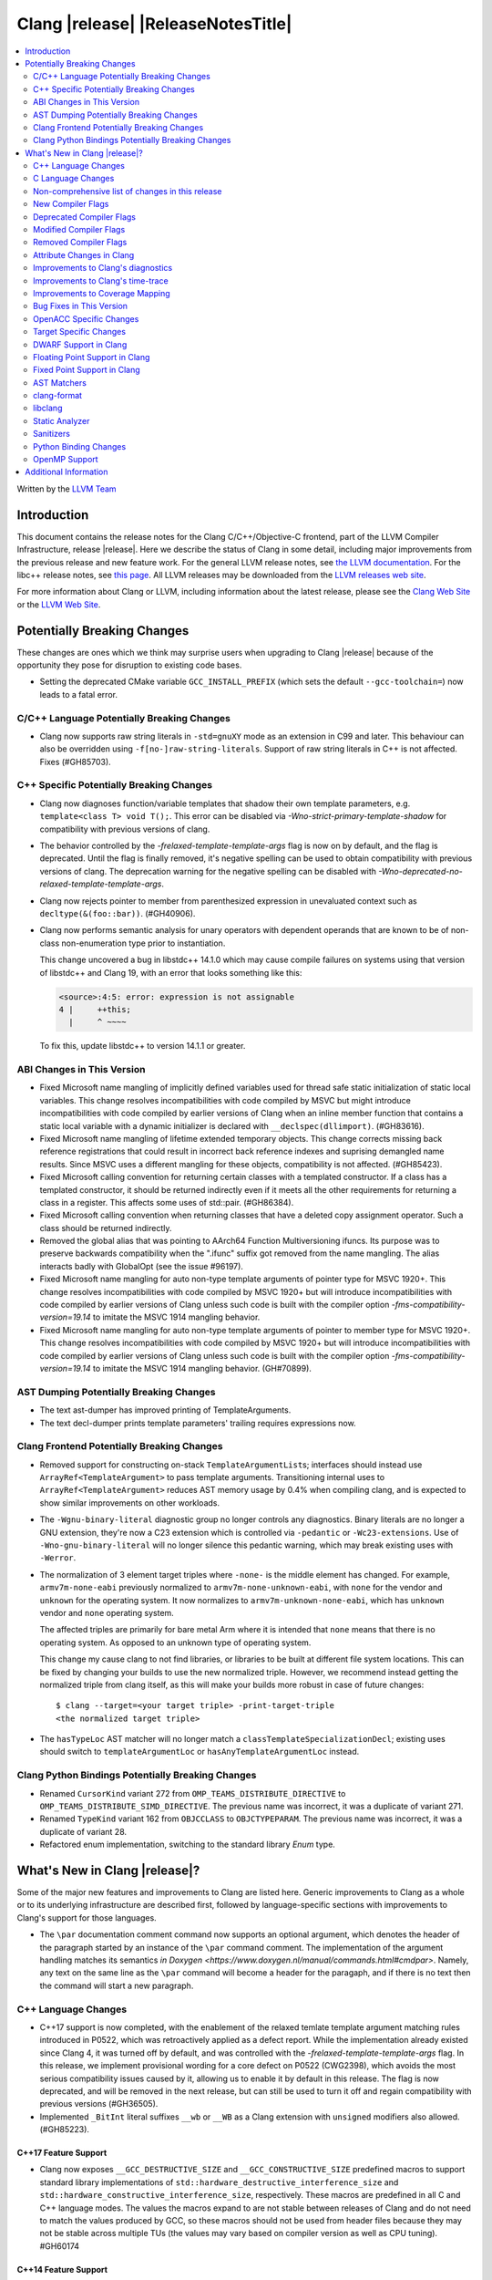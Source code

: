 ===========================================
Clang |release| |ReleaseNotesTitle|
===========================================

.. contents::
   :local:
   :depth: 2

Written by the `LLVM Team <https://llvm.org/>`_

.. only:: PreRelease

  .. warning::
     These are in-progress notes for the upcoming Clang |version| release.
     Release notes for previous releases can be found on
     `the Releases Page <https://llvm.org/releases/>`_.

Introduction
============

This document contains the release notes for the Clang C/C++/Objective-C
frontend, part of the LLVM Compiler Infrastructure, release |release|. Here we
describe the status of Clang in some detail, including major
improvements from the previous release and new feature work. For the
general LLVM release notes, see `the LLVM
documentation <https://llvm.org/docs/ReleaseNotes.html>`_. For the libc++ release notes,
see `this page <https://libcxx.llvm.org/ReleaseNotes.html>`_. All LLVM releases
may be downloaded from the `LLVM releases web site <https://llvm.org/releases/>`_.

For more information about Clang or LLVM, including information about the
latest release, please see the `Clang Web Site <https://clang.llvm.org>`_ or the
`LLVM Web Site <https://llvm.org>`_.

Potentially Breaking Changes
============================
These changes are ones which we think may surprise users when upgrading to
Clang |release| because of the opportunity they pose for disruption to existing
code bases.

- Setting the deprecated CMake variable ``GCC_INSTALL_PREFIX`` (which sets the
  default ``--gcc-toolchain=``) now leads to a fatal error.

C/C++ Language Potentially Breaking Changes
-------------------------------------------

- Clang now supports raw string literals in ``-std=gnuXY`` mode as an extension in
  C99 and later. This behaviour can also be overridden using ``-f[no-]raw-string-literals``.
  Support of raw string literals in C++ is not affected. Fixes (#GH85703).

C++ Specific Potentially Breaking Changes
-----------------------------------------
- Clang now diagnoses function/variable templates that shadow their own template parameters, e.g. ``template<class T> void T();``.
  This error can be disabled via `-Wno-strict-primary-template-shadow` for compatibility with previous versions of clang.

- The behavior controlled by the `-frelaxed-template-template-args` flag is now
  on by default, and the flag is deprecated. Until the flag is finally removed,
  it's negative spelling can be used to obtain compatibility with previous
  versions of clang. The deprecation warning for the negative spelling can be
  disabled with `-Wno-deprecated-no-relaxed-template-template-args`.

- Clang now rejects pointer to member from parenthesized expression in unevaluated context such as ``decltype(&(foo::bar))``. (#GH40906).

- Clang now performs semantic analysis for unary operators with dependent operands
  that are known to be of non-class non-enumeration type prior to instantiation.

  This change uncovered a bug in libstdc++ 14.1.0 which may cause compile failures
  on systems using that version of libstdc++ and Clang 19, with an error that looks
  something like this:

  .. code-block:: text

    <source>:4:5: error: expression is not assignable
    4 |     ++this;
      |     ^ ~~~~

  To fix this, update libstdc++ to version 14.1.1 or greater.

ABI Changes in This Version
---------------------------
- Fixed Microsoft name mangling of implicitly defined variables used for thread
  safe static initialization of static local variables. This change resolves
  incompatibilities with code compiled by MSVC but might introduce
  incompatibilities with code compiled by earlier versions of Clang when an
  inline member function that contains a static local variable with a dynamic
  initializer is declared with ``__declspec(dllimport)``. (#GH83616).

- Fixed Microsoft name mangling of lifetime extended temporary objects. This
  change corrects missing back reference registrations that could result in
  incorrect back reference indexes and suprising demangled name results. Since
  MSVC uses a different mangling for these objects, compatibility is not affected.
  (#GH85423).

- Fixed Microsoft calling convention for returning certain classes with a
  templated constructor. If a class has a templated constructor, it should
  be returned indirectly even if it meets all the other requirements for
  returning a class in a register. This affects some uses of std::pair.
  (#GH86384).

- Fixed Microsoft calling convention when returning classes that have a deleted
  copy assignment operator. Such a class should be returned indirectly.

- Removed the global alias that was pointing to AArch64 Function Multiversioning
  ifuncs. Its purpose was to preserve backwards compatibility when the ".ifunc"
  suffix got removed from the name mangling. The alias interacts badly with
  GlobalOpt (see the issue #96197).

- Fixed Microsoft name mangling for auto non-type template arguments of pointer
  type for MSVC 1920+. This change resolves incompatibilities with code compiled
  by MSVC 1920+ but will introduce incompatibilities with code compiled by
  earlier versions of Clang unless such code is built with the compiler option
  `-fms-compatibility-version=19.14` to imitate the MSVC 1914 mangling behavior.

- Fixed Microsoft name mangling for auto non-type template arguments of pointer
  to member type for MSVC 1920+. This change resolves incompatibilities with code
  compiled by MSVC 1920+ but will introduce incompatibilities with code compiled by
  earlier versions of Clang unless such code is built with the compiler option
  `-fms-compatibility-version=19.14` to imitate the MSVC 1914 mangling behavior.
  (GH#70899).

AST Dumping Potentially Breaking Changes
----------------------------------------

- The text ast-dumper has improved printing of TemplateArguments.
- The text decl-dumper prints template parameters' trailing requires expressions now.

Clang Frontend Potentially Breaking Changes
-------------------------------------------
- Removed support for constructing on-stack ``TemplateArgumentList``\ s; interfaces should instead
  use ``ArrayRef<TemplateArgument>`` to pass template arguments. Transitioning internal uses to
  ``ArrayRef<TemplateArgument>`` reduces AST memory usage by 0.4% when compiling clang, and is
  expected to show similar improvements on other workloads.

- The ``-Wgnu-binary-literal`` diagnostic group no longer controls any
  diagnostics. Binary literals are no longer a GNU extension, they're now a C23
  extension which is controlled via ``-pedantic`` or ``-Wc23-extensions``. Use
  of ``-Wno-gnu-binary-literal`` will no longer silence this pedantic warning,
  which may break existing uses with ``-Werror``.

- The normalization of 3 element target triples where ``-none-`` is the middle
  element has changed. For example, ``armv7m-none-eabi`` previously normalized
  to ``armv7m-none-unknown-eabi``, with ``none`` for the vendor and ``unknown``
  for the operating system. It now normalizes to ``armv7m-unknown-none-eabi``,
  which has ``unknown`` vendor and ``none`` operating system.

  The affected triples are primarily for bare metal Arm where it is intended
  that ``none`` means that there is no operating system. As opposed to an unknown
  type of operating system.

  This change my cause clang to not find libraries, or libraries to be built at
  different file system locations. This can be fixed by changing your builds to
  use the new normalized triple. However, we recommend instead getting the
  normalized triple from clang itself, as this will make your builds more
  robust in case of future changes::

    $ clang --target=<your target triple> -print-target-triple
    <the normalized target triple>

- The ``hasTypeLoc`` AST matcher will no longer match a ``classTemplateSpecializationDecl``;
  existing uses should switch to ``templateArgumentLoc`` or ``hasAnyTemplateArgumentLoc`` instead.

Clang Python Bindings Potentially Breaking Changes
--------------------------------------------------
- Renamed ``CursorKind`` variant 272 from ``OMP_TEAMS_DISTRIBUTE_DIRECTIVE``
  to ``OMP_TEAMS_DISTRIBUTE_SIMD_DIRECTIVE``. The previous name was incorrect, it was a duplicate
  of variant 271.
- Renamed ``TypeKind`` variant 162 from ``OBJCCLASS`` to ``OBJCTYPEPARAM``.
  The previous name was incorrect, it was a duplicate of variant 28.
- Refactored enum implementation, switching to the standard library `Enum` type.

What's New in Clang |release|?
==============================
Some of the major new features and improvements to Clang are listed
here. Generic improvements to Clang as a whole or to its underlying
infrastructure are described first, followed by language-specific
sections with improvements to Clang's support for those languages.

- The ``\par`` documentation comment command now supports an optional
  argument, which denotes the header of the paragraph started by
  an instance of the ``\par`` command comment. The implementation
  of the argument handling matches its semantics
  `in Doxygen <https://www.doxygen.nl/manual/commands.html#cmdpar>`.
  Namely, any text on the same line as the ``\par`` command will become
  a header for the paragaph, and if there is no text then the command
  will start a new paragraph.

C++ Language Changes
--------------------
- C++17 support is now completed, with the enablement of the
  relaxed temlate template argument matching rules introduced in P0522,
  which was retroactively applied as a defect report.
  While the implementation already existed since Clang 4, it was turned off by
  default, and was controlled with the `-frelaxed-template-template-args` flag.
  In this release, we implement provisional wording for a core defect on
  P0522 (CWG2398), which avoids the most serious compatibility issues caused
  by it, allowing us to enable it by default in this release.
  The flag is now deprecated, and will be removed in the next release, but can
  still be used to turn it off and regain compatibility with previous versions
  (#GH36505).
- Implemented ``_BitInt`` literal suffixes ``__wb`` or ``__WB`` as a Clang extension with ``unsigned`` modifiers also allowed. (#GH85223).

C++17 Feature Support
^^^^^^^^^^^^^^^^^^^^^
- Clang now exposes ``__GCC_DESTRUCTIVE_SIZE`` and ``__GCC_CONSTRUCTIVE_SIZE``
  predefined macros to support standard library implementations of
  ``std::hardware_destructive_interference_size`` and
  ``std::hardware_constructive_interference_size``, respectively. These macros
  are predefined in all C and C++ language modes. The values the macros
  expand to are not stable between releases of Clang and do not need to match
  the values produced by GCC, so these macros should not be used from header
  files because they may not be stable across multiple TUs (the values may vary
  based on compiler version as well as CPU tuning). #GH60174

C++14 Feature Support
^^^^^^^^^^^^^^^^^^^^^
- Sized deallocation is enabled by default in C++14 onwards. The user may specify
  ``-fno-sized-deallocation`` to disable it if there are some regressions.

C++20 Feature Support
^^^^^^^^^^^^^^^^^^^^^

- Clang won't perform ODR checks for decls in the global module fragment any
  more to ease the implementation and improve the user's using experience.
  This follows the MSVC's behavior. Users interested in testing the more strict
  behavior can use the flag '-Xclang -fno-skip-odr-check-in-gmf'.
  (#GH79240).

- Implemented the `__is_layout_compatible` and `__is_pointer_interconvertible_base_of`
  intrinsics to support
  `P0466R5: Layout-compatibility and Pointer-interconvertibility Traits <https://wg21.link/P0466R5>`_.

- Clang now implements [module.import]p7 fully. Clang now will import module
  units transitively for the module units coming from the same module of the
  current module units. Fixes #GH84002

- Initial support for class template argument deduction (CTAD) for type alias
  templates (`P1814R0 <https://wg21.link/p1814r0>`_).
  (#GH54051).

- We have sufficient confidence and experience with the concepts implementation
  to update the ``__cpp_concepts`` macro to `202002L`. This enables
  ``<expected>`` from libstdc++ to work correctly with Clang.

- User defined constructors are allowed for copy-list-initialization with CTAD.
  (#GH62925).

C++23 Feature Support
^^^^^^^^^^^^^^^^^^^^^

- Implemented `P2718R0: Lifetime extension in range-based for loops <https://wg21.link/P2718R0>`_. Also
  materialize temporary object which is a prvalue in discarded-value expression.
- Implemented `P1774R8: Portable assumptions <https://wg21.link/P1774R8>`_.

- Implemented `P2448R2: Relaxing some constexpr restrictions <https://wg21.link/P2448R2>`_.
  Note, the ``-Winvalid-constexpr`` diagnostic is now disabled in C++23 mode,
  but can be explicitly specified to retain the old diagnostic checking
  behavior.

- Added a ``__reference_converts_from_temporary`` builtin, completing the necessary compiler support for
  `P2255R2: Type trait to determine if a reference binds to a temporary <https://wg21.link/P2255R2>`_.

- Implemented `P2797R0: Static and explicit object member functions with the same parameter-type-lists <https://wg21.link/P2797R0>`_.
  This completes the support for "deducing this".

C++2c Feature Support
^^^^^^^^^^^^^^^^^^^^^
- Compiler flags ``-std=c++2c`` and ``-std=gnu++2c`` have been added for experimental C++2c implementation work.
- Implemented `P2738R1: constexpr cast from void* <https://wg21.link/P2738R1>`_.
- Partially implemented `P2361R6: constexpr cast from void* <https://wg21.link/P2361R6>`_.
  The changes to attributes declarations are not part of this release.
- Implemented `P2741R3: user-generated static_assert messages  <https://wg21.link/P2741R3>`_.

- Implemented `P2662R3 Pack Indexing <https://wg21.link/P2662R3>`_.

- Implemented `P2573R2: = delete("should have a reason"); <https://wg21.link/P2573R2>`_

- Implemented `P0609R3: Attributes for Structured Bindings <https://wg21.link/P0609R3>`_

- Implemented `P2748R5 Disallow Binding a Returned Glvalue to a Temporary <https://wg21.link/P2748R5>`_.

- Implemented `P2809R3: Trivial infinite loops are not Undefined Behavior <https://wg21.link/P2809R3>`_.

- Implemented `P3144R2 Deleting a Pointer to an Incomplete Type Should be Ill-formed <https://wg21.link/P3144R2>`_.

- Implemented `P2963R3 Ordering of constraints involving fold expressions <https://wg21.link/P2963R3>`_.


Resolutions to C++ Defect Reports
^^^^^^^^^^^^^^^^^^^^^^^^^^^^^^^^^
- Substitute template parameter pack, when it is not explicitly specified
  in the template parameters, but is deduced from a previous argument. (#GH78449)

- Type qualifications are now ignored when evaluating layout compatibility
  of two types.
  (`CWG1719: Layout compatibility and cv-qualification revisited <https://cplusplus.github.io/CWG/issues/1719.html>`_).

- Alignment of members is now respected when evaluating layout compatibility
  of structs.
  (`CWG2583: Common initial sequence should consider over-alignment <https://cplusplus.github.io/CWG/issues/2583.html>`_).

- ``[[no_unique_address]]`` is now respected when evaluating layout
  compatibility of two types.
  (`CWG2759: [[no_unique_address] and common initial sequence  <https://cplusplus.github.io/CWG/issues/2759.html>`_).

- Clang now diagnoses declarative nested-name-specifiers with pack-index-specifiers.
  (`CWG2858: Declarative nested-name-specifiers and pack-index-specifiers <https://cplusplus.github.io/CWG/issues/2858.html>`_).

- Clang now allows attributes on concepts.
  (`CWG2428: Deprecating a concept <https://cplusplus.github.io/CWG/issues/2428.html>`_).

- P0522 implementation is enabled by default in all language versions, and
  provisional wording for CWG2398 is implemented.

- Clang now performs type-only lookup for the name in ``using enum`` declaration.
  (`CWG2877: Type-only lookup for using-enum-declarator <https://cplusplus.github.io/CWG/issues/2877.html>`_).

- Clang now requires a template argument list after a template keyword.
  (`CWG96: Syntactic disambiguation using the template keyword <https://cplusplus.github.io/CWG/issues/96.html>`_).

- Clang now considers ``noexcept(typeid(expr))`` more carefully, instead of always assuming that ``std::bad_typeid`` can be thrown.
  (`CWG2191: Incorrect result for noexcept(typeid(v)) <https://cplusplus.github.io/CWG/issues/2191.html>`_).

C Language Changes
------------------

C2y Feature Support
^^^^^^^^^^^^^^^^^^^
- Clang now enables C2y mode with ``-std=c2y``. This sets ``__STDC_VERSION__``
  to ``202400L`` so that it's greater than the value for C23. The value of this
  macro is subject to change in the future.

C23 Feature Support
^^^^^^^^^^^^^^^^^^^
- No longer diagnose use of binary literals as an extension in C23 mode. Fixes
  #GH72017.

- Corrected parsing behavior for the ``alignas`` specifier/qualifier in C23. We
  previously handled it as an attribute as in C++, but there are parsing
  differences. The behavioral differences are:

  .. code-block:: c

     struct alignas(8) /* was accepted, now rejected */ S {
       char alignas(8) /* was rejected, now accepted */ C;
     };
     int i alignas(8) /* was accepted, now rejected */ ;

  Fixes (#GH81472).

- Clang now generates predefined macros of the form ``__TYPE_FMTB__`` and
  ``__TYPE_FMTb__`` (e.g., ``__UINT_FAST64_FMTB__``) in C23 mode for use with
  macros typically exposed from ``<inttypes.h>``, such as ``PRIb8``. (#GH81896)

- Clang now supports `N3018 The constexpr specifier for object definitions`
  <https://www.open-std.org/jtc1/sc22/wg14/www/docs/n3018.htm>`_.

- Properly promote bit-fields of bit-precise integer types to the field's type
  rather than to ``int``. #GH87641

- Added the ``INFINITY`` and ``NAN`` macros to Clang's ``<float.h>``
  freestanding implementation; these macros were defined in ``<math.h>`` in C99
  but C23 added them to ``<float.h>`` in
  `WG14 N2848 <https://www.open-std.org/jtc1/sc22/wg14/www/docs/n2848.pdf>`_.

- Clang now supports `N3017 <https://www.open-std.org/jtc1/sc22/wg14/www/docs/n3017.htm>`_
  ``#embed`` - a scannable, tooling-friendly binary resource inclusion mechanism.

- Added the ``FLT_NORM_MAX``, ``DBL_NORM_MAX``, and ``LDBL_NORM_MAX`` to the
  freestanding implementation of ``<float.h>`` that ships with Clang.

- Compiler support for `N2653 char8_t: A type for UTF-8 characters and strings`
  <https://www.open-std.org/jtc1/sc22/wg14/www/docs/n2653.htm>`_: ``u8`` string
  literals are now of type ``char8_t[N]`` in C23 and expose
  ``__CLANG_ATOMIC_CHAR8_T_LOCK_FREE``/``__GCC_ATOMIC_CHAR8_T_LOCK_FREE`` to
  implement the corresponding macro in ``<stdatomic.h>``.

Non-comprehensive list of changes in this release
-------------------------------------------------

- Added ``__builtin_readsteadycounter`` for reading fixed frequency hardware
  counters.

- ``__builtin_addc``, ``__builtin_subc``, and the other sizes of those
  builtins are now constexpr and may be used in constant expressions.

- Added ``__builtin_popcountg`` as a type-generic alternative to
  ``__builtin_popcount{,l,ll}`` with support for any unsigned integer type. Like
  the previous builtins, this new builtin is constexpr and may be used in
  constant expressions.

- Lambda expressions are now accepted in C++03 mode as an extension.

- Added ``__builtin_clzg`` and ``__builtin_ctzg`` as type-generic alternatives
  to ``__builtin_clz{,s,l,ll}`` and ``__builtin_ctz{,s,l,ll}`` respectively,
  with support for any unsigned integer type. Like the previous builtins, these
  new builtins are constexpr and may be used in constant expressions.

- ``__typeof_unqual__`` is available in all C modes as an extension, which behaves
  like ``typeof_unqual`` from C23, similar to ``__typeof__`` and ``typeof``.

- ``__builtin_reduce_{add|mul|xor|or|and|min|max}`` builtins now support scalable vectors.

* Shared libraries linked with either the ``-ffast-math``, ``-Ofast``, or
  ``-funsafe-math-optimizations`` flags will no longer enable flush-to-zero
  floating-point mode by default. This decision can be overridden with use of
  ``-mdaz-ftz``. This behavior now matches GCC's behavior.
  (`#57589 <https://github.com/llvm/llvm-project/issues/57589>`_)

* ``-fdenormal-fp-math=preserve-sign`` is no longer implied by ``-ffast-math``
  on x86 systems.

- Builtins ``__builtin_shufflevector()`` and ``__builtin_convertvector()`` may
  now be used within constant expressions.

- When compiling a constexpr function, Clang will check to see whether the
  function can *never* be used in a constant expression context and issues a
  diagnostic under the ``-Winvalid-constexpr`` diagostic flag (which defaults
  to an error). This check can be expensive because the mere presence of a
  function marked ``constexpr`` will cause us to undergo constant expression
  evaluation, even if the function is not called within the translation unit
  being compiled. Due to the expense, Clang no longer checks constexpr function
  bodies when the function is defined in a system header file or when
  ``-Winvalid-constexpr`` is not enabled for the function definition, which
  should result in mild compile-time performance improvements.

- Added ``__is_bitwise_cloneable`` which is used to check whether a type
  can be safely copied by memcpy/memmove.

- ``#pragma GCC diagnostic warning "-Wfoo"`` can now downgrade ``-Werror=foo``
  errors and certain default-to-error ``-W`` diagnostics to warnings.

- Support importing C++20 modules in clang-repl.

- Added support for ``TypeLoc::dump()`` for easier debugging, and improved
  textual and JSON dumping for various ``TypeLoc``-related nodes.

New Compiler Flags
------------------
- ``-fsanitize=implicit-bitfield-conversion`` checks implicit truncation and
  sign change.
- ``-fsanitize=implicit-integer-conversion`` a group that replaces the previous
  group ``-fsanitize=implicit-conversion``.

- ``-Wmissing-designated-field-initializers``, grouped under ``-Wmissing-field-initializers``.
  This diagnostic can be disabled to make ``-Wmissing-field-initializers`` behave
  like it did before Clang 18.x. Fixes #GH56628

- ``-fexperimental-modules-reduced-bmi`` enables the Reduced BMI for C++20 named modules.
  See the document of standard C++ modules for details.

- ``-fexperimental-late-parse-attributes`` enables an experimental feature to
  allow late parsing certain attributes in specific contexts where they would
  not normally be late parsed. Currently this allows late parsing the
  `counted_by` attribute in C. See `Attribute Changes in Clang`_.

- ``-fseparate-named-sections`` uses separate unique sections for global
  symbols in named special sections (i.e. symbols annotated with
  ``__attribute__((section(...)))``. This enables linker GC to collect unused
  symbols without having to use a per-symbol section.

- ``-fms-define-stdc`` and its clang-cl counterpart ``/Zc:__STDC__``.
  Matches MSVC behaviour by defining ``__STDC__`` to ``1`` when
  MSVC compatibility mode is used. It has no effect for C++ code.

- ``-Wc++23-compat`` group was added to help migrating existing codebases
  to C++23.

- ``-Wc++2c-compat`` group was added to help migrating existing codebases
  to upcoming C++26.

- ``-fdisable-block-signature-string`` instructs clang not to emit the signature
  string for blocks. Disabling the string can potentially break existing code
  that relies on it. Users should carefully consider this possibiilty when using
  the flag.

- For the ARM target, added ``-Warm-interrupt-vfp-clobber`` that will emit a
  diagnostic when an interrupt handler is declared and VFP is enabled.

Deprecated Compiler Flags
-------------------------

Modified Compiler Flags
-----------------------
- Added a new diagnostic flag ``-Wreturn-mismatch`` which is grouped under
  ``-Wreturn-type``, and moved some of the diagnostics previously controlled by
  ``-Wreturn-type`` under this new flag. Fixes #GH72116.
- ``-fsanitize=implicit-conversion`` is now a group for both
  ``-fsanitize=implicit-integer-conversion`` and
  ``-fsanitize=implicit-bitfield-conversion``.

- Added ``-Wcast-function-type-mismatch`` under the ``-Wcast-function-type``
  warning group. Moved the diagnostic previously controlled by
  ``-Wcast-function-type`` to the new warning group and added
  ``-Wcast-function-type-mismatch`` to ``-Wextra``. #GH76872

  .. code-block:: c

     int x(long);
     typedef int (f2)(void*);
     typedef int (f3)();

     void func(void) {
       // Diagnoses under -Wcast-function-type, -Wcast-function-type-mismatch,
       // -Wcast-function-type-strict, -Wextra
       f2 *b = (f2 *)x;
       // Diagnoses under -Wcast-function-type, -Wcast-function-type-strict
       f3 *c = (f3 *)x;
     }

- Carved out ``-Wformat`` warning about scoped enums into a subwarning and
  make it controlled by ``-Wformat-pedantic``. Fixes #GH88595.

- Trivial infinite loops (i.e loops with a constant controlling expresion
  evaluating to ``true`` and an empty body such as ``while(1);``)
  are considered infinite, even when the ``-ffinite-loop`` flag is set.

- Diagnostics groups about compatibility with a particular C++ Standard version
  now include dianostics about C++26 features that are not present in older
  versions.

- Removed the "arm interrupt calling convention" warning that was included in
  ``-Wextra`` without its own flag. This warning suggested adding
  ``__attribute__((interrupt))`` to functions that are called from interrupt
  handlers to prevent clobbering VFP registers. Following this suggestion leads
  to unpredictable behavior by causing multiple exception returns from one
  exception. Fixes #GH34876.

Removed Compiler Flags
-------------------------

- The ``-freroll-loops`` flag has been removed. It had no effect since Clang 13.
- ``-m[no-]unaligned-access`` is removed for RISC-V and LoongArch.
  ``-m[no-]strict-align``, also supported by GCC, should be used instead. (#GH85350)

Attribute Changes in Clang
--------------------------
- Introduced a new function attribute ``__attribute__((amdgpu_max_num_work_groups(x, y, z)))`` or
  ``[[clang::amdgpu_max_num_work_groups(x, y, z)]]`` for the AMDGPU target. This attribute can be
  attached to HIP or OpenCL kernel function definitions to provide an optimization hint. The parameters
  ``x``, ``y``, and ``z`` specify the maximum number of workgroups for the respective dimensions,
  and each must be a positive integer when provided. The parameter ``x`` is required, while ``y`` and
  ``z`` are optional with default value of 1.

- The ``swiftasynccc`` attribute is now considered to be a Clang extension
  rather than a language standard feature. Please use
  ``__has_extension(swiftasynccc)`` to check the availability of this attribute
  for the target platform instead of ``__has_feature(swiftasynccc)``. Also,
  added a new extension query ``__has_extension(swiftcc)`` corresponding to the
  ``__attribute__((swiftcc))`` attribute.

- The ``_Nullable`` and ``_Nonnull`` family of type attributes can now apply
  to certain C++ class types, such as smart pointers:
  ``void useObject(std::unique_ptr<Object> _Nonnull obj);``.

  This works for standard library types including ``unique_ptr``, ``shared_ptr``,
  and ``function``. See
  `the attribute reference documentation <https://llvm.org/docs/AttributeReference.html#nullability-attributes>`_
  for the full list.

- The ``_Nullable`` attribute can be applied to C++ class declarations:
  ``template <class T> class _Nullable MySmartPointer {};``.

  This allows the ``_Nullable`` and ``_Nonnull`` family of type attributes to
  apply to this class.

- Clang now warns that the ``exclude_from_explicit_instantiation`` attribute
  is ignored when applied to a local class or a member thereof.

- The ``clspv_libclc_builtin`` attribute has been added to allow clspv
  (`OpenCL-C to Vulkan SPIR-V compiler <https://github.com/google/clspv>`_) to identify functions coming from libclc
  (`OpenCL-C builtin library <https://libclc.llvm.org>`_).
- The ``counted_by`` attribute is now allowed on pointers that are members of a
  struct in C.

- The ``counted_by`` attribute can now be late parsed in C when
  ``-fexperimental-late-parse-attributes`` is passed but only when attribute is
  used in the declaration attribute position. This allows using the
  attribute on existing code where it previously impossible to do so without
  re-ordering struct field declarations would break ABI as shown below.

  .. code-block:: c

     struct BufferTy {
       /* Refering to `count` requires late parsing */
       char* buffer __counted_by(count);
       /* Swapping `buffer` and `count` to avoid late parsing would break ABI */
       size_t count;
     };

- The attributes ``sized_by``, ``counted_by_or_null`` and ``sized_by_or_null```
  have been added as variants on ``counted_by``, each with slightly different semantics.
  ``sized_by`` takes a byte size parameter instead of an element count, allowing pointees
  with unknown size. The ``counted_by_or_null`` and ``sized_by_or_null`` variants are equivalent
  to their base variants, except the pointer can be null regardless of count/size value.
  If the pointer is null the size is effectively 0. ``sized_by_or_null`` is needed to properly
  annotate allocator functions like ``malloc`` that return a buffer of a given byte size, but can
  also return null.

- The ``guarded_by``, ``pt_guarded_by``, ``acquired_after``, ``acquired_before``
  attributes now support referencing struct members in C. The arguments are also
  now late parsed when ``-fexperimental-late-parse-attributes`` is passed like
  for ``counted_by``.

- Introduced new function type attributes ``[[clang::nonblocking]]``, ``[[clang::nonallocating]]``,
  ``[[clang::blocking]]``, and ``[[clang::allocating]]``, with GNU-style variants as well.
  The attributes declare constraints about a function's behavior pertaining to blocking and
  heap memory allocation.

Improvements to Clang's diagnostics
-----------------------------------
- Clang now emits an error instead of a warning for ``-Wundefined-internal``
  when compiling with `-pedantic-errors` to conform to the C standard

- Clang now applies syntax highlighting to the code snippets it
  prints.

- Clang now diagnoses member template declarations with multiple declarators.

- Clang now diagnoses use of the ``template`` keyword after declarative nested
  name specifiers.

- The ``-Wshorten-64-to-32`` diagnostic is now grouped under ``-Wimplicit-int-conversion`` instead
   of ``-Wconversion``. Fixes #GH69444.

- Clang now uses thousand separators when printing large numbers in integer overflow diagnostics.
  Fixes #GH80939.

- Clang now diagnoses friend declarations with an ``enum`` elaborated-type-specifier in language modes after C++98.

- Added diagnostics for C11 keywords being incompatible with language standards
  before C11, under a new warning group: ``-Wpre-c11-compat``.

- Now diagnoses an enumeration constant whose value is larger than can be
  represented by ``unsigned long long``, which can happen with a large constant
  using the ``wb`` or ``uwb`` suffix. The maximal underlying type is currently
  ``unsigned long long``, but this behavior may change in the future when Clang
  implements
  `WG14 N3029 <https://www.open-std.org/jtc1/sc22/wg14/www/docs/n3029.htm>`_.
  (#GH69352).

- Clang now diagnoses extraneous template parameter lists as a language extension.

- Clang now diagnoses declarative nested name specifiers that name alias templates.

- Clang now diagnoses lambda function expressions being implicitly cast to boolean values, under ``-Wpointer-bool-conversion``.
  Fixes #GH82512.

- Clang now provides improved warnings for the ``cleanup`` attribute to detect misuse scenarios,
  such as attempting to call ``free`` on an unallocated object. Fixes #GH79443.

- Clang no longer warns when the ``bitand`` operator is used with boolean
  operands, distinguishing it from potential typographical errors or unintended
  bitwise operations. Fixes #GH77601.

- Clang now correctly diagnoses no arguments to a variadic macro parameter as a C23/C++20 extension.
  Fixes #GH84495.

- Clang no longer emits a ``-Wexit-time destructors`` warning on static variables explicitly
  annotated with the ``clang::always_destroy`` attribute.
  Fixes #GH68686, #GH86486

- ``-Wmicrosoft``, ``-Wgnu``, or ``-pedantic`` is now required to diagnose C99
  flexible array members in a union or alone in a struct. Fixes GH#84565.

- Clang now no longer diagnoses type definitions in ``offsetof`` in C23 mode.
  Fixes #GH83658.

- New ``-Wformat-signedness`` diagnostic that warn if the format string requires an
  unsigned argument and the argument is signed and vice versa.

- Clang now emits ``unused argument`` warning when the -fmodule-output flag is used
  with an input that is not of type c++-module.

- Clang emits a ``-Wreturn-stack-address`` warning if a function returns a pointer or
  reference to a struct literal. Fixes #GH8678

- Clang emits a ``-Wunused-but-set-variable`` warning on C++ variables whose declaration
  (with initializer) entirely consist the condition expression of a if/while/for construct
  but are not actually used in the body of the if/while/for construct. Fixes #GH41447

- Clang emits a diagnostic when a tentative array definition is assumed to have
  a single element, but that diagnostic was never given a diagnostic group.
  Added the ``-Wtentative-definition-array`` warning group to cover this.
  Fixes #GH87766

- Clang now uses the correct type-parameter-key (``class`` or ``typename``) when printing
  template template parameter declarations.

- Clang now diagnoses requires expressions with explicit object parameters.

- Clang now looks up members of the current instantiation in the template definition context
  if the current instantiation has no dependent base classes.

  .. code-block:: c++

     template<typename T>
     struct A {
       int f() {
         return this->x; // error: no member named 'x' in 'A<T>'
       }
     };

- Clang emits a ``-Wparentheses`` warning for expressions with consecutive comparisons like ``x < y < z``.
  Fixes #GH20456.

- Clang no longer emits a "declared here" note for a builtin function that has no declaration in source.
  Fixes #GH93369.

- Clang now has an improved error message for captures that refer to a class member.
  Fixes #GH94764.

- Clang now diagnoses unsupported class declarations for ``std::initializer_list<E>`` when they are
  used rather than when they are needed for constant evaluation or when code is generated for them.
  The check is now stricter to prevent crashes for some unsupported declarations (Fixes #GH95495).

- Clang now diagnoses dangling cases where a pointer is assigned to a temporary
  that will be destroyed at the end of the full expression.
  Fixes #GH54492.

- Clang now shows implicit deduction guides when diagnosing overload resolution failure. #GH92393.

- Clang no longer emits a "no previous prototype" warning for Win32 entry points under ``-Wmissing-prototypes``.
  Fixes #GH94366.

- For the ARM target, calling an interrupt handler from another function is now an error. #GH95359.

- Clang now diagnoses integer constant expressions that are folded to a constant value as an extension in more circumstances. Fixes #GH59863

Improvements to Clang's time-trace
----------------------------------

- Clang now specifies that using ``auto`` in a lambda parameter is a C++14 extension when
  appropriate. (`#46059: <https://github.com/llvm/llvm-project/issues/46059>`_).

Improvements to Coverage Mapping
--------------------------------

- Macros defined in system headers are not expanded in coverage
  mapping. Conditional expressions in system header macros are no
  longer taken into account for branch coverage. They can be included
  with ``-mllvm -system-headers-coverage``.
  (`#78920: <https://github.com/llvm/llvm-project/issues/78920>`_)
- MC/DC Coverage has been improved.
  (`#82448: <https://github.com/llvm/llvm-project/pull/82448>`_)

  - The maximum number of conditions is no longer limited to 6. See
    `this <SourceBasedCodeCoverage.html#mc-dc-instrumentation>` for
    more details.

Bug Fixes in This Version
-------------------------
- Clang's ``-Wundefined-func-template`` no longer warns on pure virtual
  functions. (#GH74016)

- Fixed missing warnings when comparing mismatched enumeration constants
  in C (#GH29217)

- Clang now accepts elaborated-type-specifiers that explicitly specialize
  a member class template for an implicit instantiation of a class template.

- Fixed missing warnings when doing bool-like conversions in C23 (#GH79435).
- Clang's ``-Wshadow`` no longer warns when an init-capture is named the same as
  a class field unless the lambda can capture this.
  Fixes (#GH71976)

- Clang now accepts qualified partial/explicit specializations of variable templates that
  are not nominable in the lookup context of the specialization.

- Clang now doesn't produce false-positive warning `-Wconstant-logical-operand`
  for logical operators in C23.
  Fixes (#GH64356).

- ``__is_trivially_relocatable`` no longer returns ``false`` for volatile-qualified types.
  Fixes (#GH77091).

- Clang no longer produces a false-positive `-Wunused-variable` warning
  for variables created through copy initialization having side-effects in C++17 and later.
  Fixes (#GH64356) (#GH79518).

- Fix value of predefined macro ``__FUNCTION__`` in MSVC compatibility mode.
  Fixes (#GH66114).

- Clang now emits errors for explicit specializations/instatiations of lambda call
  operator.
  Fixes (#GH83267).

- Fix crash on ill-formed partial specialization with CRTP.
  Fixes (#GH89374).

- Clang now correctly generates overloads for bit-precise integer types for
  builtin operators in C++. Fixes #GH82998.

- Fix crash when destructor definition is preceded with an equals sign.
  Fixes (#GH89544).

- When performing mixed arithmetic between ``_Complex`` floating-point types and integers,
  Clang now correctly promotes the integer to its corresponding real floating-point
  type only rather than to the complex type (e.g. ``_Complex float / int`` is now evaluated
  as ``_Complex float / float`` rather than ``_Complex float / _Complex float``), as mandated
  by the C standard. This significantly improves codegen of `*` and `/` especially.
  Fixes #GH31205.

- Fixes an assertion failure on invalid code when trying to define member
  functions in lambdas.

- Fixed a regression in CTAD that a friend declaration that befriends itself may cause
  incorrect constraint substitution. (#GH86769).

- Fixed an assertion failure on invalid InitListExpr in C89 mode (#GH88008).

- Fixed missing destructor calls when we branch from middle of an expression.
  This could happen through a branch in stmt-expr or in an expression containing a coroutine
  suspension. Fixes (#GH63818) (#GH88478).

- Clang will no longer diagnose an erroneous non-dependent ``switch`` condition
  during instantiation, and instead will only diagnose it once, during checking
  of the function template.

- Clang now allows the value of unroll count to be zero in ``#pragma GCC unroll`` and ``#pragma unroll``.
  The values of 0 and 1 block any unrolling of the loop. This keeps the same behavior with GCC.
  Fixes (`#88624 <https://github.com/llvm/llvm-project/issues/88624>`_).

- Clang will no longer emit a duplicate -Wunused-value warning for an expression
  `(A, B)` which evaluates to glvalue `B` that can be converted to non ODR-use. (#GH45783)

- Clang now correctly disallows VLA type compound literals, e.g. ``(int[size]){}``,
  as the C standard mandates. (#GH89835)

- ``__is_array`` and ``__is_bounded_array`` no longer return ``true`` for
  zero-sized arrays. Fixes (#GH54705).

- Correctly reject declarations where a statement is required in C.
  Fixes #GH92775

- Fixed `static_cast` to array of unknown bound. Fixes (#GH62863).

- Fixed Clang crashing when failing to perform some C++ Initialization Sequences. (#GH98102)

- ``__is_trivially_equality_comparable`` no longer returns true for types which
  have a constrained defaulted comparison operator (#GH89293).

- Fixed Clang from generating dangling StringRefs when deserializing Exprs & Stmts (#GH98667)

- ``__has_unique_object_representations`` correctly handles arrays of unknown bounds of
  types by ensuring they are complete and instantiating them if needed. Fixes (#GH95311).

- ``typeof_unqual`` now properly removes type qualifiers from arrays and their element types. (#GH92667)

Bug Fixes to Compiler Builtins
^^^^^^^^^^^^^^^^^^^^^^^^^^^^^^

- Fix crash when atomic builtins are called with pointer to zero-size struct (#GH90330)

- Clang now allows pointee types of atomic builtin arguments to be complete template types
  that was not instantiated elsewhere.

Bug Fixes to Attribute Support
^^^^^^^^^^^^^^^^^^^^^^^^^^^^^^

Bug Fixes to C++ Support
^^^^^^^^^^^^^^^^^^^^^^^^

- Fix crash when calling the constructor of an invalid class.
  (#GH10518) (#GH67914) (#GH78388)
- Fix crash when using lifetimebound attribute in function with trailing return.
  (#GH73619)
- Addressed an issue where constraints involving injected class types are perceived
  distinct from its specialization types. (#GH56482)
- Fixed a bug where variables referenced by requires-clauses inside
  nested generic lambdas were not properly injected into the constraint scope. (#GH73418)
- Fixed a crash where substituting into a requires-expression that refers to function
  parameters during the equivalence determination of two constraint expressions.
  (#GH74447)
- Fixed deducing auto& from const int in template parameters of partial
  specializations. (#GH77189)
- Fix for crash when using a erroneous type in a return statement.
  (#GH63244) (#GH79745)
- Fixed an out-of-bounds error caused by building a recovery expression for ill-formed
  function calls while substituting into constraints. (#GH58548)
- Fix incorrect code generation caused by the object argument
  of ``static operator()`` and ``static operator[]`` calls not being evaluated. (#GH67976)
- Fix crash and diagnostic with const qualified member operator new.
  Fixes (#GH79748)
- Fixed a crash where substituting into a requires-expression that involves parameter packs
  during the equivalence determination of two constraint expressions. (#GH72557)
- Fix a crash when specializing an out-of-line member function with a default
  parameter where we did an incorrect specialization of the initialization of
  the default parameter. (#GH68490)
- Fix a crash when trying to call a varargs function that also has an explicit object parameter.
  Fixes (#GH80971)
- Reject explicit object parameters on `new` and `delete` operators. (#GH82249)
- Fix a crash when trying to call a varargs function that also has an explicit object parameter. (#GH80971)
- Fixed a bug where abbreviated function templates would append their invented template parameters to
  an empty template parameter lists.
- Fix parsing of abominable function types inside type traits. Fixes #GH77585
- Clang now classifies aggregate initialization in C++17 and newer as constant
  or non-constant more accurately. Previously, only a subset of the initializer
  elements were considered, misclassifying some initializers as constant. Partially fixes
  #GH80510.
- Clang now ignores top-level cv-qualifiers on function parameters in template partial orderings. (#GH75404)
- No longer reject valid use of the ``_Alignas`` specifier when declaring a
  local variable, which is supported as a C11 extension in C++. Previously, it
  was only accepted at namespace scope but not at local function scope.
- Clang no longer tries to call consteval constructors at runtime when they appear in a member initializer. (#GH82154)
- Fix crash when using an immediate-escalated function at global scope. (#GH82258)
- Correctly immediate-escalate lambda conversion functions. (#GH82258)
- Fixed an issue where template parameters of a nested abbreviated generic lambda within
  a requires-clause lie at the same depth as those of the surrounding lambda. This,
  in turn, results in the wrong template argument substitution during constraint checking.
  (#GH78524)
- Clang no longer instantiates the exception specification of discarded candidate function
  templates when determining the primary template of an explicit specialization.
- Fixed a crash in Microsoft compatibility mode where unqualified dependent base class
  lookup searches the bases of an incomplete class.
- Fix a crash when an unresolved overload set is encountered on the RHS of a ``.*`` operator.
  (#GH53815)
- In ``__restrict``-qualified member functions, attach ``__restrict`` to the pointer type of
  ``this`` rather than the pointee type.
  Fixes (#GH82941), (#GH42411) and (#GH18121).
- Clang now properly reports supported C++11 attributes when using
  ``__has_cpp_attribute`` and parses attributes with arguments in C++03 (#GH82995)
- Clang now properly diagnoses missing 'default' template arguments on a variety
  of templates. Previously we were diagnosing on any non-function template
  instead of only on class, alias, and variable templates, as last updated by
  CWG2032. Fixes (#GH83461)
- Fixed an issue where an attribute on a declarator would cause the attribute to
  be destructed prematurely. This fixes a pair of Chromium that were brought to
  our attention by an attempt to fix in (#GH77703). Fixes (#GH83385).
- Fix evaluation of some immediate calls in default arguments.
  Fixes (#GH80630)
- Fixed an issue where the ``RequiresExprBody`` was involved in the lambda dependency
  calculation. (#GH56556), (#GH82849).
- Fix a bug where overload resolution falsely reported an ambiguity when it was comparing
  a member-function against a non member function or a member-function with an
  explicit object parameter against a member function with no explicit object parameter
  when one of the function had more specialized templates. Fixes #GH82509 and #GH74494
- Clang now supports direct lambda calls inside of a type alias template declarations.
  This addresses (#GH70601), (#GH76674), (#GH79555), (#GH81145) and (#GH82104).
- Allow access to a public template alias declaration that refers to friend's
  private nested type. (#GH25708).
- Fixed a crash in constant evaluation when trying to access a
  captured ``this`` pointer in a lambda with an explicit object parameter.
  Fixes (#GH80997)
- Fix an issue where missing set friend declaration in template class instantiation.
  Fixes (#GH84368).
- Fixed a crash while checking constraints of a trailing requires-expression of a lambda, that the
  expression references to an entity declared outside of the lambda. (#GH64808)
- Clang's __builtin_bit_cast will now produce a constant value for records with empty bases. See:
  (#GH82383)
- Fix a crash when instantiating a lambda that captures ``this`` outside of its context. Fixes (#GH85343).
- Fix an issue where a namespace alias could be defined using a qualified name (all name components
  following the first `::` were ignored).
- Fix an out-of-bounds crash when checking the validity of template partial specializations. (part of #GH86757).
- Fix an issue caused by not handling invalid cases when substituting into the parameter mapping of a constraint. Fixes (#GH86757).
- Fixed a bug that prevented member function templates of class templates declared with a deduced return type
  from being explicitly specialized for a given implicit instantiation of the class template.
- Fixed a crash when ``this`` is used in a dependent class scope function template specialization
  that instantiates to a static member function.
- Fix crash when inheriting from a cv-qualified type. Fixes #GH35603
- Fix a crash when the using enum declaration uses an anonymous enumeration. Fixes (#GH86790).
- Handled an edge case in ``getFullyPackExpandedSize`` so that we now avoid a false-positive diagnostic. (#GH84220)
- Clang now correctly tracks type dependence of by-value captures in lambdas with an explicit
  object parameter.
  Fixes (#GH70604), (#GH79754), (#GH84163), (#GH84425), (#GH86054), (#GH86398), and (#GH86399).
- Fix a crash when deducing ``auto`` from an invalid dereference (#GH88329).
- Fix a crash in requires expression with templated base class member function. Fixes (#GH84020).
- Fix a crash caused by defined struct in a type alias template when the structure
  has fields with dependent type. Fixes (#GH75221).
- Fix the Itanium mangling of lambdas defined in a member of a local class (#GH88906)
- Fixed a crash when trying to evaluate a user-defined ``static_assert`` message whose ``size()``
  function returns a large or negative value. Fixes (#GH89407).
- Fixed a use-after-free bug in parsing of type constraints with default arguments that involve lambdas. (#GH67235)
- Fixed bug in which the body of a consteval lambda within a template was not parsed as within an
  immediate function context.
- Fix CTAD for ``std::initializer_list``. This allows ``std::initializer_list{1, 2, 3}`` to be deduced as
  ``std::initializer_list<int>`` as intended.
- Fix a bug on template partial specialization whose template parameter is `decltype(auto)`.
- Fix a bug on template partial specialization with issue on deduction of nontype template parameter
  whose type is `decltype(auto)`. Fixes (#GH68885).
- Clang now correctly treats the noexcept-specifier of a friend function to be a complete-class context.
- Fix an assertion failure when parsing an invalid members of an anonymous class. (#GH85447)
- Fixed a misuse of ``UnresolvedLookupExpr`` for ill-formed templated expressions. Fixes (#GH48673), (#GH63243)
  and (#GH88832).
- Clang now defers all substitution into the exception specification of a function template specialization
  until the noexcept-specifier is instantiated.
- Fix a crash when an implicitly declared ``operator==`` function with a trailing requires-clause has its
  constraints compared to that of another declaration.
- Fix a bug where explicit specializations of member functions/function templates would have substitution
  performed incorrectly when checking constraints. Fixes (#GH90349).
- Clang now allows constrained member functions to be explicitly specialized for an implicit instantiation
  of a class template.
- Fix a C++23 bug in implementation of P2564R3 which evaluates immediate invocations in place
  within initializers for variables that are usable in constant expressions or are constant
  initialized, rather than evaluating them as a part of the larger manifestly constant evaluated
  expression.
- Fix a bug in access control checking due to dealyed checking of friend declaration. Fixes (#GH12361).
- Correctly treat the compound statement of an ``if consteval`` as an immediate context. Fixes (#GH91509).
- When partial ordering alias templates against template template parameters,
  allow pack expansions when the alias has a fixed-size parameter list. Fixes (#GH62529).
- Clang now ignores template parameters only used within the exception specification of candidate function
  templates during partial ordering when deducing template arguments from a function declaration or when
  taking the address of a function template.
- Fix a bug with checking constrained non-type template parameters for equivalence. Fixes (#GH77377).
- Fix a bug where the last argument was not considered when considering the most viable function for
  explicit object argument member functions. Fixes (#GH92188).
- Fix a C++11 crash when a non-const non-static member function is defined out-of-line with
  the ``constexpr`` specifier. Fixes (#GH61004).
- Clang no longer transforms dependent qualified names into implicit class member access expressions
  until it can be determined whether the name is that of a non-static member.
- Clang now correctly diagnoses when the current instantiation is used as an incomplete base class.
- Clang no longer treats ``constexpr`` class scope function template specializations of non-static members
  as implicitly ``const`` in language modes after C++11.
- Fixed a crash when trying to emit captures in a lambda call operator with an explicit object
  parameter that is called on a derived type of the lambda.
  Fixes (#GH87210), (GH89541).
- Clang no longer tries to check if an expression is immediate-escalating in an unevaluated context.
  Fixes (#GH91308).
- Fix a crash caused by a regression in the handling of ``source_location``
  in dependent contexts. Fixes (#GH92680).
- Fixed a crash when diagnosing failed conversions involving template parameter
  packs. (#GH93076)
- Fixed a regression introduced in Clang 18 causing a static function overloading a non-static function
  with the same parameters not to be diagnosed. (Fixes #GH93456).
- Clang now diagnoses unexpanded parameter packs in attributes. (Fixes #GH93269).
- Clang now allows ``@$``` in raw string literals. Fixes (#GH93130).
- Fix an assertion failure when checking invalid ``this`` usage in the wrong context. (Fixes #GH91536).
- Clang no longer models dependent NTTP arguments as ``TemplateParamObjectDecl`` s. Fixes (#GH84052).
- Fix incorrect merging of modules which contain using declarations which shadow
  other declarations. This could manifest as ODR checker false positives.
  Fixes (`#80252 <https://github.com/llvm/llvm-project/issues/80252>`_)
- Fix a regression introduced in Clang 18 causing incorrect overload resolution in the presence of functions only
  differering by their constraints when only one of these function was variadic.
- Fix a crash when a variable is captured by a block nested inside a lambda. (Fixes #GH93625).
- Fixed a type constraint substitution issue involving a generic lambda expression. (#GH93821)
- Fix a crash caused by improper use of ``__array_extent``. (#GH80474)
- Fixed several bugs in capturing variables within unevaluated contexts. (#GH63845), (#GH67260), (#GH69307),
  (#GH88081), (#GH89496), (#GH90669), (#GH91633) and (#GH97453).
- Fixed a crash in constraint instantiation under nested lambdas with dependent parameters.
- Fixed handling of brace ellison when building deduction guides. (#GH64625), (#GH83368).
- Fixed a failed assertion when attempting to convert an integer representing the difference
  between the addresses of two labels (a GNU extension) to a pointer within a constant expression. (#GH95366).
- Fix immediate escalation bugs in the presence of dependent call arguments. (#GH94935)

- Clang now diagnoses explicit specializations with storage class specifiers in all contexts.
- Fix an assertion failure caused by parsing a lambda used as a default argument for the value of a
  forward-declared class. (#GH93512).
- Fixed a bug in access checking inside return-type-requirement of compound requirements. (#GH93788).
- Fixed an assertion failure about invalid conversion when calling lambda. (#GH96205).
- Fixed a bug where the first operand of binary ``operator&`` would be transformed as if it was the operand
  of the address of operator. (#GH97483).
- Fixed an assertion failure about a constant expression which is a known integer but is not
  evaluated to an integer. (#GH96670).
- Fixed a bug where references to lambda capture inside a ``noexcept`` specifier were not correctly
  instantiated. (#GH95735).
- Fixed a CTAD substitution bug involving type aliases that reference outer template parameters. (#GH94614).
- Clang now correctly handles unexpanded packs in the template parameter list of a generic lambda expression
  (#GH48937)
- Fix a crash when parsing an invalid type-requirement in a requires expression. (#GH51868)
- Fix parsing of built-in type-traits such as ``__is_pointer`` in libstdc++ headers. (#GH95598)
- Fixed failed assertion when resolving context of defaulted comparison method outside of struct. (#GH96043).
- Clang now diagnoses explicit object parameters in member pointers and other contexts where they should not appear.
  Fixes (#GH85992).
- Fixed a crash-on-invalid bug involving extraneous template parameter with concept substitution. (#GH73885)

Bug Fixes to AST Handling
^^^^^^^^^^^^^^^^^^^^^^^^^
- Clang now properly preserves ``FoundDecls`` within a ``ConceptReference``. (#GH82628)
- The presence of the ``typename`` keyword is now stored in ``TemplateTemplateParmDecl``.
- Fixed malformed AST generated for anonymous union access in templates. (#GH90842)
- Improved preservation of qualifiers and sugar in `TemplateNames`, including
  template keyword.

Miscellaneous Bug Fixes
^^^^^^^^^^^^^^^^^^^^^^^

- Fixed an infinite recursion in ASTImporter, on return type declared inside
  body of C++11 lambda without trailing return (#GH68775).
- Fixed declaration name source location of instantiated function definitions (GH71161).
- Improve diagnostic output to print an expression instead of 'no argument` when comparing Values as template arguments.

Miscellaneous Clang Crashes Fixed
^^^^^^^^^^^^^^^^^^^^^^^^^^^^^^^^^

- Do not attempt to dump the layout of dependent types or invalid declarations
  when ``-fdump-record-layouts-complete`` is passed. Fixes #GH83684.
- Unhandled StructuralValues in the template differ (#GH93068).

OpenACC Specific Changes
------------------------

Target Specific Changes
-----------------------

AMDGPU Support
^^^^^^^^^^^^^^

X86 Support
^^^^^^^^^^^

- Remove knl/knm specific ISA supports: AVX512PF, AVX512ER, PREFETCHWT1
- Support has been removed for the AMD "3DNow!" instruction-set.
  Neither modern AMD CPUs, nor any Intel CPUs implement these
  instructions, and they were never widely used.

  * The options ``-m3dnow`` and ``-m3dnowa`` are no longer honored, and will emit a warning if used.
  * The macros ``__3dNOW__`` and ``__3dNOW_A__`` are no longer ever set by the compiler.
  * The header ``<mm3dnow.h>`` is deprecated, and emits a warning if included.
  * The 3dNow intrinsic functions have been removed: ``_m_femms``,
    ``_m_pavgusb``, ``_m_pf2id``, ``_m_pfacc``, ``_m_pfadd``,
    ``_m_pfcmpeq``, ``_m_pfcmpge``, ``_m_pfcmpgt``, ``_m_pfmax``,
    ``_m_pfmin``, ``_m_pfmul``, ``_m_pfrcp``, ``_m_pfrcpit1``,
    ``_m_pfrcpit2``, ``_m_pfrsqrt``, ``_m_pfrsqrtit1``, ``_m_pfsub``,
    ``_m_pfsubr``, ``_m_pi2fd``, ``_m_pmulhrw``, ``_m_pf2iw``,
    ``_m_pfnacc``, ``_m_pfpnacc``, ``_m_pi2fw``, ``_m_pswapdsf``,
    ``_m_pswapdsi``.
  * The compiler builtins corresponding to each of the above
    intrinsics have also been removed  (``__builtin_ia32_femms``, and so on).
  * "3DNow!" instructions remain supported in assembly code, including
    inside inline-assembly.

Arm and AArch64 Support
^^^^^^^^^^^^^^^^^^^^^^^

- ARMv7+ targets now default to allowing unaligned access, except Armv6-M, and
  Armv8-M without the Main Extension. Baremetal targets should check that the
  new default will work with their system configurations, since it requires
  that SCTLR.A is 0, SCTLR.U is 1, and that the memory in question is
  configured as "normal" memory. This brings Clang in-line with the default
  settings for GCC and Arm Compiler. Aside from making Clang align with other
  compilers, changing the default brings major performance and code size
  improvements for most targets. We have not changed the default behavior for
  ARMv6, but may revisit that decision in the future. Users can restore the old
  behavior with -m[no-]unaligned-access.
- An alias identifier (rdma) has been added for targeting the AArch64
  Architecture Extension which uses Rounding Doubling Multiply Accumulate
  instructions (rdm). The identifier is available on the command line as
  a feature modifier for -march and -mcpu as well as via target attributes
  like ``target_version`` or ``target_clones``.
- Support has been added for the following processors (-mcpu identifiers in parenthesis):
    * Arm Cortex-R52+ (cortex-r52plus).
    * Arm Cortex-R82AE (cortex-r82ae).
    * Arm Cortex-A78AE (cortex-a78ae).
    * Arm Cortex-A520AE (cortex-a520ae).
    * Arm Cortex-A720AE (cortex-a720ae).
    * Arm Cortex-A725 (cortex-a725).
    * Arm Cortex-X925 (cortex-x925).
    * Arm Neoverse-N3 (neoverse-n3).
    * Arm Neoverse-V3 (neoverse-v3).
    * Arm Neoverse-V3AE (neoverse-v3ae).

Android Support
^^^^^^^^^^^^^^^

Windows Support
^^^^^^^^^^^^^^^

- The clang-cl ``/Ot`` compiler option ("optimize for speed", also implied by
  ``/O2``) now maps to clang's ``-O3`` optimizataztion level instead of ``-O2``.
  Users who prefer the old behavior can use ``clang-cl /Ot /clang:-O2 ...``.

- Clang-cl now supports function targets with intrinsic headers. This allows
  for runtime feature detection of intrinsics. Previously under clang-cl
  ``immintrin.h`` and similar intrinsic headers would only include the intrinsics
  if building with that feature enabled at compile time, e.g. ``avxintrin.h``
  would only be included if AVX was enabled at compile time. This was done to work
  around include times from MSVC STL including ``intrin.h`` under clang-cl.
  Clang-cl now provides ``intrin0.h`` for MSVC STL and therefore all intrinsic
  features without requiring enablement at compile time. Fixes #GH53520

- Improved compile times with MSVC STL. MSVC provides ``intrin0.h`` which is a
  header that only includes intrinsics that are used by MSVC STL to avoid the
  use of ``intrin.h``. MSVC STL when compiled under clang uses ``intrin.h``
  instead. Clang-cl now provides ``intrin0.h`` for the same compiler throughput
  purposes as MSVC. Clang-cl also provides ``yvals_core.h`` to redefine
  ``_STL_INTRIN_HEADER`` to expand to ``intrin0.h`` instead of ``intrin.h``.
  This also means that if all intrinsic features are enabled at compile time
  including STL headers will no longer slow down compile times since ``intrin.h``
  is not included from MSVC STL.

- When the target triple is `*-windows-msvc` strict aliasing is now disabled by default
  to ensure compatibility with msvc. Previously strict aliasing was only disabled if the
  driver mode was cl.

LoongArch Support
^^^^^^^^^^^^^^^^^

RISC-V Support
^^^^^^^^^^^^^^

- ``__attribute__((rvv_vector_bits(N)))`` is now supported for RVV vbool*_t types.
- Profile names in ``-march`` option are now supported.
- Passing empty structs/unions as arguments in C++ is now handled correctly. The behavior is similar to GCC's.
- ``-m[no-]scalar-strict-align`` and ``-m[no-]vector-strict-align`` options have
  been added to give separate control of whether scalar or vector misaligned
  accesses may be created. ``-m[no-]strict-align`` applies to both scalar and
  vector.

CUDA/HIP Language Changes
^^^^^^^^^^^^^^^^^^^^^^^^^

- [HIP Only] add experimental support for offloading select C++ Algorithms,
  which can be toggled via the ``--hipstdpar`` flag. This is available only for
  the AMDGPU target at the moment. See the dedicated entry in the `HIP Language
  support document for details <https://clang.llvm.org/docs/HIPSupport.html>`_

- PTX is no longer included by default when compiling for CUDA. Using
  ``--cuda-include-ptx=all`` will return the old behavior.

CUDA Support
^^^^^^^^^^^^
- Clang now supports CUDA SDK up to 12.5

AIX Support
^^^^^^^^^^^

- Introduced the ``-maix-small-local-dynamic-tls`` option to produce a faster
  access sequence for local-dynamic TLS variables where the offset from the TLS
  base is encoded as an immediate operand.
  This access sequence is not used for TLS variables larger than 32KB, and is
  currently only supported on 64-bit mode.

WebAssembly Support
^^^^^^^^^^^^^^^^^^^

The -mcpu=generic configuration now enables multivalue and reference-types.
These proposals are standardized and available in all major engines. Enabling
multivalue here only enables the language feature but does not turn on the
multivalue ABI (this enables non-ABI uses of multivalue, like exnref).

AVR Support
^^^^^^^^^^^

DWARF Support in Clang
----------------------

Floating Point Support in Clang
-------------------------------

- Add ``__builtin__fmaf16`` builtin for floating point types.

Fixed Point Support in Clang
----------------------------

- Support fixed point precision macros according to ``7.18a.3`` of
  `ISO/IEC TR 18037:2008 <https://standards.iso.org/ittf/PubliclyAvailableStandards/c051126_ISO_IEC_TR_18037_2008.zip>`_.

AST Matchers
------------

- Fixes a long-standing performance issue in parent map generation for
  ancestry-based matchers such as ``hasParent`` and ``hasAncestor``, making
  them significantly faster.
- ``isInStdNamespace`` now supports Decl declared with ``extern "C++"``.
- Add ``isExplicitObjectMemberFunction``.
- Fixed ``forEachArgumentWithParam`` and ``forEachArgumentWithParamType`` to
  not skip the explicit object parameter for operator calls.
- Fixed captureVars assertion failure if not capturesVariables. (#GH76425)
- ``forCallable`` now properly preserves binding on successful match. (#GH89657)

clang-format
------------

- ``AlwaysBreakTemplateDeclarations`` is deprecated and renamed to
  ``BreakTemplateDeclarations``.
- ``AlwaysBreakAfterReturnType`` is deprecated and renamed to
  ``BreakAfterReturnType``.
- Handles Java switch expressions.
- Adds ``AllowShortCaseExpressionOnASingleLine`` option.
- Adds ``AlignCaseArrows`` suboption to ``AlignConsecutiveShortCaseStatements``.
- Adds ``LeftWithLastLine`` suboption to ``AlignEscapedNewlines``.
- Adds ``KeepEmptyLines`` option to deprecate ``KeepEmptyLinesAtEOF``
  and ``KeepEmptyLinesAtTheStartOfBlocks``.
- Add ``ExceptDoubleParentheses`` sub-option for ``SpacesInParensOptions``
  to override addition of spaces between multiple, non-redundant parentheses
  similar to the rules used for ``RemoveParentheses``.

libclang
--------

- ``clang_getSpellingLocation`` now correctly resolves macro expansions; that
  is, it returns the spelling location instead of the expansion location.

Static Analyzer
---------------

New features
^^^^^^^^^^^^

- The attribute ``[[clang::suppress]]`` can now be applied to declarations.
  (#GH80371)

- Support C++23 static operator calls. (#GH84972)

Crash and bug fixes
^^^^^^^^^^^^^^^^^^^

- Fixed crashing on loops if the loop variable was declared in switch blocks
  but not under any case blocks if ``unroll-loops=true`` analyzer config is
  set. (#GH68819)

- Fixed a crash in ``security.cert.env.InvalidPtr`` checker when accidentally
  matched user-defined ``strerror`` and similar library functions. (#GH88181)

- Fixed a crash when storing through an address that refers to the address of
  a label. (#GH89185)

- Z3 crosschecking (aka. Z3 refutation) is now bounded, and can't consume
  more total time than the eymbolic execution itself. (#GH97298)

Improvements
^^^^^^^^^^^^

Moved checkers
^^^^^^^^^^^^^^

- Moved ``alpha.cplusplus.ArrayDelete`` out of the ``alpha`` package
  to ``cplusplus.ArrayDelete``. (#GH83985)
  `Documentation <https://clang.llvm.org/docs/analyzer/checkers.html#cplusplus-arraydelete-c>`__.

- Moved ``alpha.unix.Stream`` out of the ``alpha`` package to
  ``unix.Stream``. (#GH89247)
  `Documentation <https://clang.llvm.org/docs/analyzer/checkers.html#unix-stream-c>`__.

- Moved ``alpha.unix.BlockInCriticalSection`` out of the ``alpha`` package to
  ``unix.BlockInCriticalSection``. (#GH93815)
  `Documentation <https://clang.llvm.org/docs/analyzer/checkers.html#unix-blockincriticalsection-c-c>`__.

- Moved ``alpha.security.cert.pos.34c`` out of the ``alpha`` package to
  ``security.PutenvStackArray``. (#GH92424, #GH93815)
  `Documentation <https://clang.llvm.org/docs/analyzer/checkers.html#security-putenvstackarray-c>`__.

- Moved ``alpha.core.SizeofPtr`` into ``clang-tidy``
  ``bugprone-sizeof-expression``. (#GH95118, #GH94356)
  `Documentation <https://clang.llvm.org/extra/clang-tidy/checks/bugprone/sizeof-expression.html>`__.

.. _release-notes-sanitizers:

Sanitizers
----------

- ``-fsanitize=signed-integer-overflow`` now instruments signed arithmetic even
  when ``-fwrapv`` is enabled. Previously, only division checks were enabled.

  Users with ``-fwrapv`` as well as a sanitizer group like
  ``-fsanitize=undefined`` or ``-fsanitize=integer`` enabled may want to
  manually disable potentially noisy signed integer overflow checks with
  ``-fno-sanitize=signed-integer-overflow``

- ``-fsanitize=cfi -fsanitize-cfi-cross-dso`` (cross-DSO CFI instrumentation)
  now generates the ``__cfi_check`` function with proper target-specific
  attributes, for example allowing unwind table generation.

Python Binding Changes
----------------------

- Exposed `CXRewriter` API as `class Rewriter`.
- Add some missing kinds from Index.h (CursorKind: 149-156, 272-320, 420-437.
  TemplateArgumentKind: 5-9. TypeKind: 161-175 and 178).
- Add support for retrieving binary operator information through
  Cursor.binary_operator().

OpenMP Support
--------------

- Added support for the `[[omp::assume]]` attribute.

Additional Information
======================

A wide variety of additional information is available on the `Clang web
page <https://clang.llvm.org/>`_. The web page contains versions of the
API documentation which are up-to-date with the Git version of
the source code. You can access versions of these documents specific to
this release by going into the "``clang/docs/``" directory in the Clang
tree.

If you have any questions or comments about Clang, please feel free to
contact us on the `Discourse forums (Clang Frontend category)
<https://discourse.llvm.org/c/clang/6>`_.

